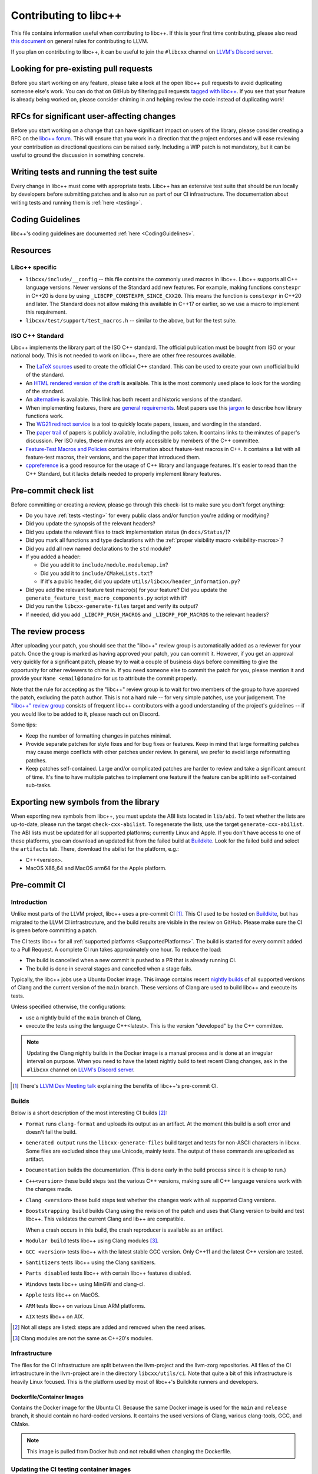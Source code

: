 .. _ContributingToLibcxx:

======================
Contributing to libc++
======================

This file contains information useful when contributing to libc++. If this is your first time contributing,
please also read `this document <https://www.llvm.org/docs/Contributing.html>`__ on general rules for
contributing to LLVM.

If you plan on contributing to libc++, it can be useful to join the ``#libcxx`` channel
on `LLVM's Discord server <https://discord.gg/jzUbyP26tQ>`__.

Looking for pre-existing pull requests
======================================

Before you start working on any feature, please take a look at the open libc++ pull
requests to avoid duplicating someone else's work. You can do that on GitHub by
filtering pull requests `tagged with libc++ <https://github.com/llvm/llvm-project/pulls?q=is%3Apr+is%3Aopen+label%3Alibc%2B%2B>`__.
If you see that your feature is already being worked on, please consider chiming in
and helping review the code instead of duplicating work!

RFCs for significant user-affecting changes
===========================================

Before you start working on a change that can have significant impact on users of the library,
please consider creating a RFC on the `libc++ forum <https://discourse.llvm.org/c/runtimes/libcxx>`_.
This will ensure that you work in a direction that the project endorses and will ease reviewing your
contribution as directional questions can be raised early. Including a WIP patch is not mandatory,
but it can be useful to ground the discussion in something concrete.

Writing tests and running the test suite
========================================

Every change in libc++ must come with appropriate tests. Libc++ has an extensive test suite that
should be run locally by developers before submitting patches and is also run as part of our CI
infrastructure. The documentation about writing tests and running them is :ref:`here <testing>`.

Coding Guidelines
=================

libc++'s coding guidelines are documented :ref:`here <CodingGuidelines>`.


Resources
=========

Libc++ specific
---------------

- ``libcxx/include/__config`` -- this file contains the commonly used
  macros in libc++. Libc++ supports all C++ language versions. Newer versions
  of the Standard add new features. For example, making functions ``constexpr``
  in C++20 is done by using ``_LIBCPP_CONSTEXPR_SINCE_CXX20``. This means the
  function is ``constexpr`` in C++20 and later. The Standard does not allow
  making this available in C++17 or earlier, so we use a macro to implement
  this requirement.
- ``libcxx/test/support/test_macros.h`` -- similar to the above, but for the
  test suite.


ISO C++ Standard
----------------

Libc++ implements the library part of the ISO C++ standard. The official
publication must be bought from ISO or your national body. This is not
needed to work on libc++, there are other free resources available.

- The `LaTeX sources <https://github.com/cplusplus/draft>`_  used to
  create the official C++ standard. This can be used to create your own
  unofficial build of the standard.

- An `HTML rendered version of the draft <https://eel.is/c++draft/>`_  is
  available. This is the most commonly used place to look for the
  wording of the standard.

- An `alternative <https://github.com/timsong-cpp/cppwp>`_ is available.
  This link has both recent and historic versions of the standard.

- When implementing features, there are
  `general requirements <https://eel.is/c++draft/#library>`_.
  Most papers use this
  `jargon <http://eel.is/c++draft/structure#specifications>`_
  to describe how library functions work.

- The `WG21 redirect service <https://wg21.link/>`_ is a tool to quickly locate
  papers, issues, and wording in the standard.

- The `paper trail <https://github.com/cplusplus/papers/issues>`_ of
  papers is publicly available, including the polls taken. It
  contains links to the minutes of paper's discussion. Per ISO rules,
  these minutes are only accessible by members of the C++ committee.

- `Feature-Test Macros and Policies
  <https://isocpp.org/std/standing-documents/sd-6-sg10-feature-test-recommendations>`_
  contains information about feature-test macros in C++.
  It contains a list with all feature-test macros, their versions, and the paper
  that introduced them.

- `cppreference <https://en.cppreference.com/w/>`_ is a good resource
  for the usage of C++ library and language features. It's easier to
  read than the C++ Standard, but it lacks details needed to properly implement
  library features.


Pre-commit check list
=====================

Before committing or creating a review, please go through this check-list to make
sure you don't forget anything:

- Do you have :ref:`tests <testing>` for every public class and/or function you're adding or modifying?
- Did you update the synopsis of the relevant headers?
- Did you update the relevant files to track implementation status (in ``docs/Status/``)?
- Did you mark all functions and type declarations with the :ref:`proper visibility macro <visibility-macros>`?
- Did you add all new named declarations to the ``std`` module?
- If you added a header:

  - Did you add it to ``include/module.modulemap.in``?
  - Did you add it to ``include/CMakeLists.txt``?
  - If it's a public header, did you update ``utils/libcxx/header_information.py``?

- Did you add the relevant feature test macro(s) for your feature? Did you update the ``generate_feature_test_macro_components.py`` script with it?
- Did you run the ``libcxx-generate-files`` target and verify its output?
- If needed, did you add ``_LIBCPP_PUSH_MACROS`` and ``_LIBCPP_POP_MACROS`` to the relevant headers?

The review process
==================

After uploading your patch, you should see that the "libc++" review group is automatically
added as a reviewer for your patch. Once the group is marked as having approved your patch,
you can commit it. However, if you get an approval very quickly for a significant patch,
please try to wait a couple of business days before committing to give the opportunity for
other reviewers to chime in. If you need someone else to commit the patch for you, please
mention it and provide your ``Name <email@domain>`` for us to attribute the commit properly.

Note that the rule for accepting as the "libc++" review group is to wait for two members
of the group to have approved the patch, excluding the patch author. This is not a hard
rule -- for very simple patches, use your judgement. The `"libc++" review group <https://reviews.llvm.org/project/members/64/>`__
consists of frequent libc++ contributors with a good understanding of the project's
guidelines -- if you would like to be added to it, please reach out on Discord.

Some tips:

- Keep the number of formatting changes in patches minimal.
- Provide separate patches for style fixes and for bug fixes or features. Keep in
  mind that large formatting patches may cause merge conflicts with other patches
  under review. In general, we prefer to avoid large reformatting patches.
- Keep patches self-contained. Large and/or complicated patches are harder to
  review and take a significant amount of time. It's fine to have multiple
  patches to implement one feature if the feature can be split into
  self-contained sub-tasks.

Exporting new symbols from the library
======================================

When exporting new symbols from libc++, you must update the ABI lists located in ``lib/abi``.
To test whether the lists are up-to-date, please run the target ``check-cxx-abilist``.
To regenerate the lists, use the target ``generate-cxx-abilist``.
The ABI lists must be updated for all supported platforms; currently Linux and
Apple.  If you don't have access to one of these platforms, you can download an
updated list from the failed build at
`Buildkite <https://buildkite.com/llvm-project/libcxx-ci>`__.
Look for the failed build and select the ``artifacts`` tab. There, download the
abilist for the platform, e.g.:

* C++<version>.
* MacOS X86_64 and MacOS arm64 for the Apple platform.


Pre-commit CI
=============

Introduction
------------

Unlike most parts of the LLVM project, libc++ uses a pre-commit CI [#]_. This
CI used to be hosted on `Buildkite <https://buildkite.com/llvm-project/libcxx-ci>`__, but has migrated to the LLVM CI infrastrcuture, and
the build results are visible in the review on GitHub. Please make sure
the CI is green before committing a patch.

The CI tests libc++ for all :ref:`supported platforms <SupportedPlatforms>`.
The build is started for every commit added to a Pull Request. A complete CI
run takes approximately one hour. To reduce the load:

* The build is cancelled when a new commit is pushed to a PR that is already running CI.
* The build is done in several stages and cancelled when a stage fails.

Typically, the libc++ jobs use a Ubuntu Docker image. This image contains
recent `nightly builds <https://apt.llvm.org>`__ of all supported versions of
Clang and the current version of the ``main`` branch. These versions of Clang
are used to build libc++ and execute its tests.

Unless specified otherwise, the configurations:

* use a nightly build of the ``main`` branch of Clang,
* execute the tests using the language C++<latest>. This is the version
  "developed" by the C++ committee.

.. note:: Updating the Clang nightly builds in the Docker image is a manual
   process and is done at an irregular interval on purpose. When you need to
   have the latest nightly build to test recent Clang changes, ask in the
   ``#libcxx`` channel on `LLVM's Discord server
   <https://discord.gg/jzUbyP26tQ>`__.

.. [#] There's `LLVM Dev Meeting talk <https://www.youtube.com/watch?v=B7gB6van7Bw>`__
   explaining the benefits of libc++'s pre-commit CI.

Builds
------

Below is a short description of the most interesting CI builds [#]_:

* ``Format`` runs ``clang-format`` and uploads its output as an artifact. At the
  moment this build is a soft error and doesn't fail the build.
* ``Generated output`` runs the ``libcxx-generate-files`` build target and
  tests for non-ASCII characters in libcxx. Some files are excluded since they
  use Unicode, mainly tests. The output of these commands are uploaded as
  artifact.
* ``Documentation`` builds the documentation. (This is done early in the build
  process since it is cheap to run.)
* ``C++<version>`` these build steps test the various C++ versions, making sure all
  C++ language versions work with the changes made.
* ``Clang <version>`` these build steps test whether the changes work with all
  supported Clang versions.
* ``Booststrapping build`` builds Clang using the revision of the patch and
  uses that Clang version to build and test libc++. This validates the current
  Clang and lib++ are compatible.

  When a crash occurs in this build, the crash reproducer is available as an
  artifact.

* ``Modular build`` tests libc++ using Clang modules [#]_.
* ``GCC <version>`` tests libc++ with the latest stable GCC version. Only C++11
  and the latest C++ version are tested.
* ``Santitizers`` tests libc++ using the Clang sanitizers.
* ``Parts disabled`` tests libc++ with certain libc++ features disabled.
* ``Windows`` tests libc++ using MinGW and clang-cl.
* ``Apple`` tests libc++ on MacOS.
* ``ARM`` tests libc++ on various Linux ARM platforms.
* ``AIX`` tests libc++ on AIX.

.. [#] Not all steps are listed: steps are added and removed when the need arises.
.. [#] Clang modules are not the same as C++20's modules.

Infrastructure
--------------

The files for the CI infrastructure are split between the llvm-project
and the llvm-zorg repositories.  All files of the CI infrastructure in
the llvm-project are in the directory ``libcxx/utils/ci``.  Note that
quite a bit of this infrastructure is heavily Linux focused. This is
the platform used by most of libc++'s Buildkite runners and
developers.

Dockerfile/Container Images
~~~~~~~~~~~~~~~~~~~~~~~~~~~

Contains the Docker image for the Ubuntu CI. Because the same Docker image is
used for the ``main`` and ``release`` branch, it should contain no hard-coded
versions.  It contains the used versions of Clang, various clang-tools,
GCC, and CMake.

.. note:: This image is pulled from Docker hub and not rebuild when changing
   the Dockerfile.

Updating the CI testing container images
----------------------------------------

The libcxx linux premerge testing can run on one of three sets of
runner groups. The three runner group names are
"llvm-premerge-libcxx-runners", "llvm-premerge-libcxx-release-runners"
or "llvm-premerge-libcxx-next-runners".  Which runner set to use is
controlled by the contents of https://github.com/llvm/llvm-project/blob/main/.github/workflows/libcxx-build-and-test.yaml . By default, it uses
"llvm-premerge-libcxx-runners". To switch to one of the other runner
sets, just replace all uses of "llvm-premerge-libcxx-runners" in the yaml
file with the desired runner set.

Which container image is used by these three runner sets is controlled
and set by the variable values in
https://github.com/llvm/llvm-zorg/blob/main/premerge/premerge_resources/variables.tf.
The table below shows the variable names and
the runner sets to which they correspond. To see their values, follow the
link above (to variables.tf in llvm-zorg).

+------------------------------------+---------------------------+
|Runner Set                          |Variable                   |
+====================================+===========================+
|llvm-premerge-libcxx-runners        |libcxx_runner_image        |
+------------------------------------+---------------------------+
|llvm-premerge-libcxx-release-runners|libcxx_release_runner_image|
+------------------------------------+---------------------------+
|llvm-premerge-libcxx-next-runners   |libcxx_next_runner_image   |
+------------------------------------+---------------------------+


When updating the container image you can either update just the
runner binary (the part the connects to Github), or you can update
everything (tools, etc.). Whether to update just the runner or to update
everything is controlled by the value of ``ACTIONS_BASE_IMAGE``, under
``actions-builder`` in ``libcxx/utils/ci/docker-compose.yml``.

To update just the runner binary, change the value of
``ACTIONS_BASE_IMAGE`` to be one of the libcxx runner variable images
from
https://github.com/llvm/llvm-zorg/blob/main/premerge/premerge_resources/variables.tf.

To update the entire container image, set the value of ``ACTIONS_BASE_IMAGE``
to ``builder-base``. If the value is already ``builder-base`` (there
have been no just-the-runner updates since the last complete update), then
you need to find the line containing
``RUN echo "Last forced update executed on`` in
``libcxx/utils/ci/Dockerfile`` and update the date to be the current date.

Once you have created and merged a PR with those changes, a new image
will be created, and a link to it can be found at
https://github.com/llvm/llvm-project/pkgs/container/libcxx-linux-builder.,
where the actual image name should be
``ghcr.io/llvm/libcxx-linux-builder:<SHA-of-committed-change-from-PR>``.

Lastly you need to create a PR in the llvm-zorg repository,
updating the the value of the appropriate libcxx runner variable in
the variables.tf file mentioned above. Once that change has been
merged, an llvm-zorg administrator must use terraform to apply the
change to the running GKE cluster.


run-buildbot-container
~~~~~~~~~~~~~~~~~~~~~~

Helper script that pulls and runs the Docker image. This image mounts the LLVM
monorepo at ``/llvm``. This can be used to test with compilers not available on
your system.

run-buildbot
~~~~~~~~~~~~

Contains the build script executed on Buildkite. This script can be executed
locally or inside ``run-buildbot-container``. The script must be called with
the target to test. For example, ``run-buildbot generic-cxx20`` will build
libc++ and test it using C++20.

.. warning:: This script will overwrite the directory ``<llvm-root>/build/XX``
  where ``XX`` is the target of ``run-buildbot``.

This script contains as little version information as possible. This makes it
easy to use the script with a different compiler. This allows testing a
combination not in the libc++ CI. It can be used to add a new (temporary)
job to the CI. For example, testing the C++17 build with Clang-14 can be done
like:

.. code-block:: bash

  CC=clang-14 CXX=clang++-14 run-buildbot generic-cxx17

buildkite-pipeline.yml
~~~~~~~~~~~~~~~~~~~~~~

Contains the jobs executed in the CI. This file contains the version
information of the jobs being executed. Since this script differs between the
``main`` and ``release`` branch, both branches can use different compiler
versions.
